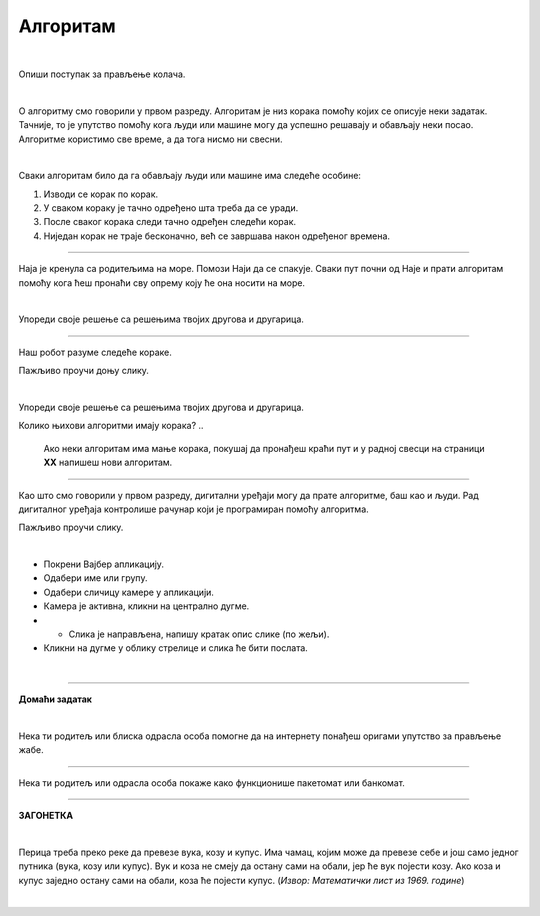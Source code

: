 Алгоритам
=========

.. infonote::

 .. image:: ../../_images/robot31.png
    :height: 120
    :align: left

 Када урадиш све задатке и одговориш на сва питања у лекцији знаћеш да својим речима објасниш појам алгоритма.

|

Опиши поступак за прављење колача. 

|

.. image:: ../../_images/kolaci.png
   :height: 400
   :align: center

.. questionnote::

 Да ли је могуће прескочити неки од ових корака? Шта ће се десити? Опиши.

О алгоритму смо говорили у првом разреду. Алгоритам је низ корака помоћу којих се 
описује неки задатак. Тачније, то је упутство помоћу кога људи или машине могу да 
успешно решавају и обављају неки посао. Алгоритме користимо све време, а да тога нисмо ни свесни.

|

Сваки алгоритам било да га обављају људи или машине има следеће особине:

1.	Изводи се корак по корак.
2.	У сваком кораку је тачно одређено шта треба да се уради.
3.	После сваког корака следи тачно одређен следећи корак.
4.	Ниједан корак не траје бесконачно, већ се завршава након одређеног времена.

------------

Наја је кренула са родитељима на море. Помози Наји да се спакује. Сваки пут почни 
од Наје и прати алгоритам помоћу кога ћеш пронаћи сву опрему коју ће она носити на 
море. 

.. У радној свесци на страници **XX** нацртај у великој мрежи предмете које ће Наја носити.

|

.. image:: ../../_images/slika.png
   :height: 300
   :align: center

Упореди своје решење са решењима твојих другова и другарица.

------------

Наш робот разуме следеће кораке.

.. image:: ../../_images/simboli2.png
   :height: 170
   :align: center

Пажљиво проучи доњу слику.

|

.. image:: ../../_images/alg_oblici.png
   :height: 500
   :align: center


..
   .. questionnote::
 
 Постави робота на браон срце. Окрени га ка зеленом ромбу. У радној свесци на 
 страници **XX** напиши алгоритам који ће омогућити роботу да посети све троуглове, 
 али тако да не пређе преко жутог круга.

.. У радној свесци на страници **XX** напиши колико корака има твој алгоритам? 


Упореди своје решење са решењима твојих другова и другарица. 

Колико њихови алгоритми имају корака? 
..
   Ако неки алгоритам има мање корака, 
   покушај да пронађеш краћи пут и у радној свесци на страници **XX** напишеш нови алгоритам.

------------------

Као што смо говорили у првом разреду, дигитални уређаји могу да прате алгоритме, 
баш као и људи. Рад дигиталног уређаја контролише рачунар који је програмиран помоћу 
алгоритма. 

Пажљиво проучи слику.

|

.. image:: ../../_images/vajber.png
   :width: 600
   :align: center

.. questionnote::

 Опиши поступак за слање фотографије помоћу апликације Вајбер.

.. У радној свесци на страници **XX** поређај кораке у прави редослед којим се детаљно 
   описује поступак слања фотографије помоћу Вајбера.

- Покрени Вајбер апликацију.
- Одабери име или групу.
- Одабери сличицу камере у апликацији.
- Камера је активна, кликни на централно дугме.
- - Слика је направљена, напишу кратак опис слике (по жељи). 
- Кликни на дугме у облику стрелице и слика ће бити послата.

.. questionnote::

 Да ли је могуће прескочити неки од ових корака? Шта ће се десити? Опиши.

|

.. image:: ../../_images/robot23.png
    :height: 200
    :align: right

--------------

**Домаћи задатак**

|

Нека ти родитељ или блиска одрасла особа помогне да на интернету понађеш оригами 
упутство за прављење жабе.

--------

Нека ти родитељ или одрасла особа покаже како функционише пакетомат или банкомат. 

.. У радној свесци на страници **XX** напиши алгоритам на основу кога он правилно ради.

------


**ЗАГОНЕТКА**

|

Перица треба преко реке да превезе вука, козу и купус. Има чамац, којим може да 
превезе себе и још само једног путника (вука, козу или купус). Вук и коза не смеју 
да остану сами на обали, јер ће вук појести козу. Ако коза и купус заједно остану 
сами на обали, коза ће појести купус. (*Извор: Математички лист из 1969. године*)

|

.. image:: ../../_images/perica.png
   :width: 600
   :align: center

..
   .. questionnote::

 У радној свесци на страници **XX** напиши алгоритам помоћу кога ће Перица превести и 
 вука, и козу, и купус на другу страну обале.

